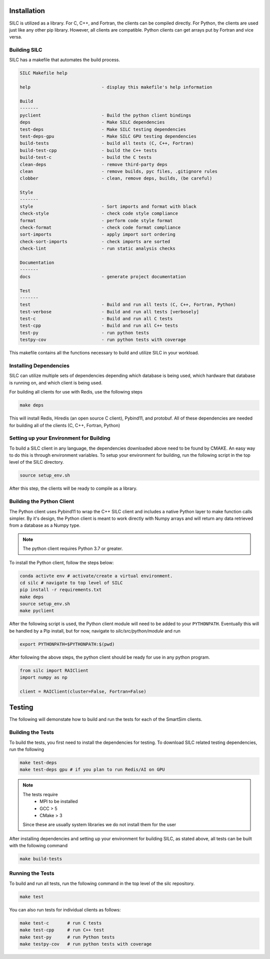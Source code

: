 
************
Installation
************

SILC is utilized as a library. For C, C++, and Fortran, the clients
can be compiled directly. For Python, the clients are used just like
any other pip library. However, all clients are compatible. Python
clients can get arrays put by Fortran and vice versa.

Building SILC
=============

SILC has a makefile that automates the build process.

.. code-block:: text

  SILC Makefile help

  help                           - display this makefile's help information

  Build
  -------
  pyclient                       - Build the python client bindings
  deps                           - Make SILC dependencies
  test-deps                      - Make SILC testing dependencies
  test-deps-gpu                  - Make SILC GPU testing dependencies
  build-tests                    - build all tests (C, C++, Fortran)
  build-test-cpp                 - build the C++ tests
  build-test-c                   - build the C tests
  clean-deps                     - remove third-party deps
  clean                          - remove builds, pyc files, .gitignore rules
  clobber                        - clean, remove deps, builds, (be careful)

  Style
  -------
  style                          - Sort imports and format with black
  check-style                    - check code style compliance
  format                         - perform code style format
  check-format                   - check code format compliance
  sort-imports                   - apply import sort ordering
  check-sort-imports             - check imports are sorted
  check-lint                     - run static analysis checks

  Documentation
  -------
  docs                           - generate project documentation

  Test
  -------
  test                           - Build and run all tests (C, C++, Fortran, Python)
  test-verbose                   - Build and run all tests [verbosely]
  test-c                         - Build and run all C tests
  test-cpp                       - Build and run all C++ tests
  test-py                        - run python tests
  testpy-cov                     - run python tests with coverage

This makefile contains all the functions necessary to build and utilize SILC
in your workload.


Installing Dependencies
=======================

SILC can utilize multiple sets of dependencies depending which database
is being used, which hardware that database is running on, and which
client is being used.

For building all clients for use with Redis, use the following steps

.. code-block:: bash

  make deps

This will install Redis, Hiredis (an open source C client), Pybind11,
and protobuf. All of these dependencies are needed for building all
of the clients (C, C++, Fortran, Python)


Setting up your Environment for Building
========================================

To build a SILC client in any language, the dependencies downloaded above
need to be found by CMAKE. An easy way to do this is through environment
variables. To setup your environment for building, run the following
script in the top level of the SILC directory.

.. code-block:: bash

  source setup_env.sh

After this step, the clients will be ready to compile as a library.

Building the Python Client
==========================

The Python client uses Pybind11 to wrap the C++ SILC client and includes
a native Python layer to make function calls simpler. By it's design,
the Python client is meant to work directly with Numpy arrays and will
return any data retrieved from a database as a Numpy type.

.. note::

  The python client requires Python 3.7 or greater.

To install the Python client, follow the steps below:

.. code-block:: bash

  conda activte env # activate/create a virtual environment.
  cd silc # navigate to top level of SILC
  pip install -r requirements.txt
  make deps
  source setup_env.sh
  make pyclient

After the following script is used, the Python client module
will need to be added to your ``PYTHONPATH``. Eventually this
will be handled by a Pip install, but for now, navigate to
`silc/src/python/module` and run

.. code-block:: bash

  export PYTHONPATH=$PYTHONPATH:$(pwd)

After following the above steps, the python client should be
ready for use in any python program.

.. code-block:: python

  from silc import RAIClient
  import numpy as np

  client = RAIClient(cluster=False, Fortran=False)



*******
Testing
*******

The following will demonstate how to build and run the tests for
each of the SmartSim clients.

Building the Tests
==================

To build the tests, you first need to install the dependencies for
testing. To download SILC related testing dependencies, run
the following

.. code-block:: bash

  make test-deps
  make test-deps gpu # if you plan to run Redis/AI on GPU

.. note::

  The tests require
   - MPI to be installed
   - GCC > 5
   - CMake > 3

  Since these are usually system libraries we do not install them
  for the user

After installing dependencies and setting up your environment for
building SILC, as stated above, all tests can be built with the
following command

.. code-block:: bash

  make build-tests


Running the Tests
=================

To build and run all tests, run the following command in the top
level of the silc repository.

.. code-block:: bash

  make test

You can also run tests for individual clients as follows:

.. code-block:: bash

  make test-c       # run C tests
  make test-cpp     # run C++ test
  make test-py      # run Python tests
  make testpy-cov   # run python tests with coverage